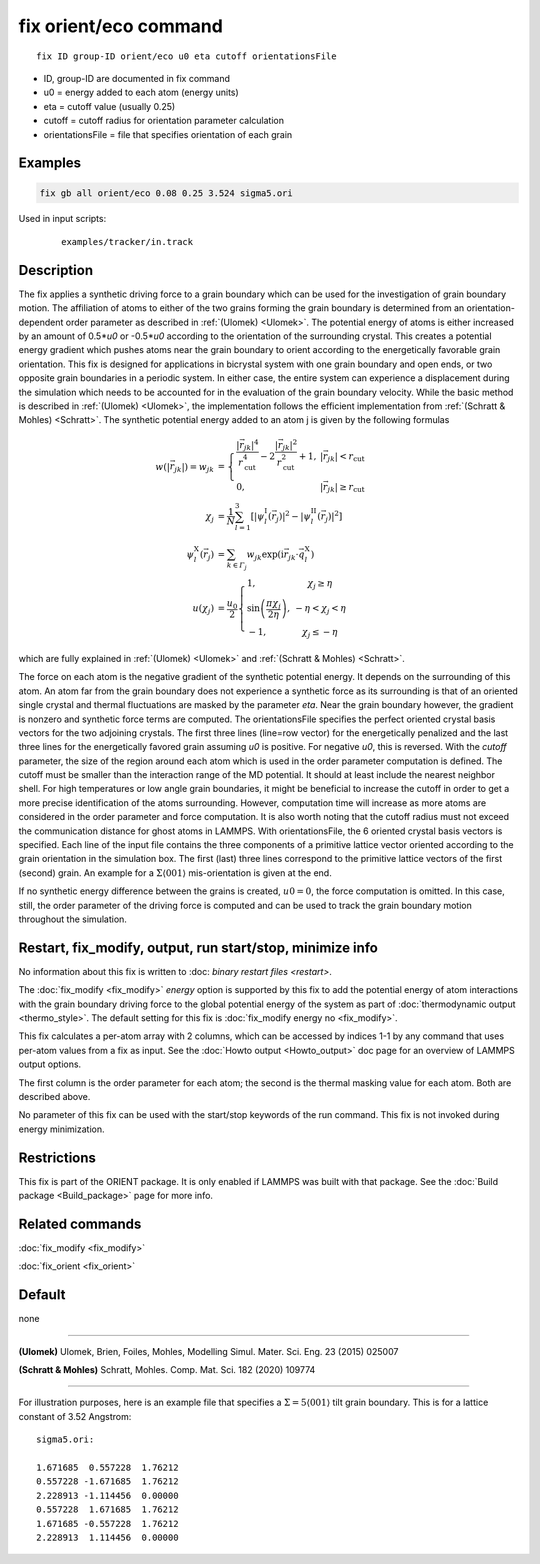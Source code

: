 .. index:: fix orient/eco

fix orient/eco command
======================


.. parsed-literal::

   fix ID group-ID orient/eco u0 eta cutoff orientationsFile


* ID, group-ID are documented in fix command
* u0 = energy added to each atom (energy units)
* eta = cutoff value (usually 0.25)
* cutoff = cutoff radius for orientation parameter calculation
* orientationsFile = file that specifies orientation of each grain

Examples
""""""""

.. code-block:: LAMMPS

   fix gb all orient/eco 0.08 0.25 3.524 sigma5.ori


Used in input scripts:

  .. parsed-literal::

       examples/tracker/in.track

Description
"""""""""""

The fix applies a synthetic driving force to a grain boundary which
can be used for the investigation of grain boundary motion. The
affiliation of atoms to either of the two grains forming the grain
boundary is determined from an orientation-dependent order parameter
as described in :ref:`(Ulomek) <Ulomek>`. The potential energy of
atoms is either increased by an amount of 0.5*\ *u0* or -0.5*\ *u0*
according to the orientation of the surrounding crystal. This creates
a potential energy gradient which pushes atoms near the grain boundary
to orient according to the energetically favorable grain
orientation. This fix is designed for applications in bicrystal system
with one grain boundary and open ends, or two opposite grain
boundaries in a periodic system. In either case, the entire system can
experience a displacement during the simulation which needs to be
accounted for in the evaluation of the grain boundary velocity. While
the basic method is described in :ref:`(Ulomek) <Ulomek>`, the
implementation follows the efficient implementation from
:ref:`(Schratt & Mohles) <Schratt>`. The synthetic potential energy
added to an atom j is given by the following formulas

.. math::

   w(|\vec{r}_{jk}|) = w_{jk} & = \left\{\begin{array}{lc} \frac{|\vec{r}_{jk}|^{4}}{r_{\mathrm{cut}}^{4}}
     -2\frac{|\vec{r}_{jk}|^{2}}{r_{\mathrm{cut}}^{2}}+1, & |\vec{r}_{jk}|<r_{\mathrm{cut}} \\
      0, & |\vec{r}_{jk}|\ge r_{\mathrm{cut}}
      \end{array}\right. \\
   \chi_{j} & = \frac{1}{N}\sum_{l=1}^{3}\left\lbrack\left\vert\psi_{l}^{\mathrm{I}}(\vec{r}_{j})\right\vert^{2}-\left\vert\psi_{l}^{\mathrm{II}}(\vec{r}_{j})\right\vert^{2}\right\rbrack \\
   \psi_{l}^{\mathrm{X}}(\vec{r}_{j}) & = \sum_{k\in\mathit{\Gamma}_{j}}w_{jk}\exp\left(\mathrm{i}\vec{r}_{jk}\cdot\vec{q}_{l}^{\mathrm{X}}\right) \\
   u(\chi_{j}) & = \frac{u_{0}}{2}\left\{\begin{array}{lc}
   1, & \chi_{j}\ge\eta\\
   \sin\left(\frac{\pi\chi_{j}}{2\eta}\right), &  -\eta<\chi_{j}<\eta\\
   -1, & \chi_{j}\le-\eta
   \end{array}\right.

which are fully explained in :ref:`(Ulomek) <Ulomek>`
and :ref:`(Schratt & Mohles) <Schratt>`.

The force on each atom is the negative gradient of the synthetic
potential energy. It depends on the surrounding of this atom. An atom
far from the grain boundary does not experience a synthetic force as
its surrounding is that of an oriented single crystal and thermal
fluctuations are masked by the parameter *eta*\ . Near the grain
boundary however, the gradient is nonzero and synthetic force terms
are computed.  The orientationsFile specifies the perfect oriented
crystal basis vectors for the two adjoining crystals. The first three
lines (line=row vector) for the energetically penalized and the last
three lines for the energetically favored grain assuming *u0* is
positive. For negative *u0*, this is reversed. With the *cutoff*
parameter, the size of the region around each atom which is used in
the order parameter computation is defined. The cutoff must be smaller
than the interaction range of the MD potential. It should at least
include the nearest neighbor shell. For high temperatures or low angle
grain boundaries, it might be beneficial to increase the cutoff in
order to get a more precise identification of the atoms
surrounding. However, computation time will increase as more atoms are
considered in the order parameter and force computation.  It is also
worth noting that the cutoff radius must not exceed the communication
distance for ghost atoms in LAMMPS. With orientationsFile, the 6
oriented crystal basis vectors is specified. Each line of the input
file contains the three components of a primitive lattice vector
oriented according to the grain orientation in the simulation box. The
first (last) three lines correspond to the primitive lattice vectors
of the first (second) grain. An example for a
:math:`\Sigma\langle001\rangle` mis-orientation is given at the end.

If no synthetic energy difference between the grains is created,
:math:`u0=0`, the force computation is omitted. In this case, still,
the order parameter of the driving force is computed and can be used
to track the grain boundary motion throughout the simulation.

Restart, fix_modify, output, run start/stop, minimize info
"""""""""""""""""""""""""""""""""""""""""""""""""""""""""""

No information about this fix is written to :doc: `binary restart
files <restart>`.

The :doc:`fix_modify <fix_modify>` *energy* option is supported by
this fix to add the potential energy of atom interactions with the
grain boundary driving force to the global potential energy of the
system as part of :doc:`thermodynamic output <thermo_style>`.  The
default setting for this fix is :doc:`fix_modify energy no
<fix_modify>`.

This fix calculates a per-atom array with 2 columns, which can be
accessed by indices 1-1 by any command that uses per-atom values from
a fix as input.  See the :doc:`Howto output <Howto_output>` doc page
for an overview of LAMMPS output options.

The first column is the order parameter for each atom; the second is
the thermal masking value for each atom.  Both are described above.

No parameter of this fix can be used with the start/stop keywords of
the run command. This fix is not invoked during energy minimization.

Restrictions
""""""""""""

This fix is part of the ORIENT package. It is only enabled if
LAMMPS was built with that package. See the :doc:`Build package
<Build_package>` page for more info.


Related commands
""""""""""""""""

:doc:`fix_modify <fix_modify>`

:doc:`fix_orient <fix_orient>`

Default
"""""""

none

----------

.. _Ulomek:

**(Ulomek)** Ulomek, Brien, Foiles, Mohles, Modelling Simul. Mater. Sci. Eng. 23 (2015) 025007

.. _Schratt:

**(Schratt & Mohles)** Schratt, Mohles. Comp. Mat. Sci. 182 (2020) 109774

----------


For illustration purposes, here is an example file that specifies a
:math:`\Sigma=5 \langle 001 \rangle` tilt grain boundary. This is for a lattice constant of 3.52 Angstrom:

.. parsed-literal::

    sigma5.ori:

    1.671685  0.557228  1.76212
    0.557228 -1.671685  1.76212
    2.228913 -1.114456  0.00000
    0.557228  1.671685  1.76212
    1.671685 -0.557228  1.76212
    2.228913  1.114456  0.00000


